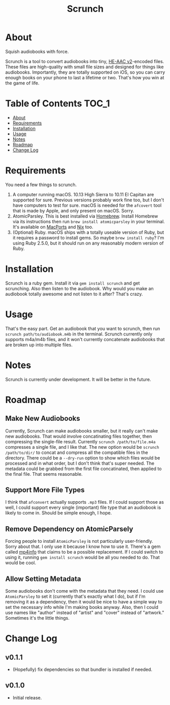 #+TITLE: Scrunch

* About

Squish audiobooks with force.

Scrunch is a tool to convert audiobooks into tiny, [[https://en.wikipedia.org/wiki/High-Efficiency_Advanced_Audio_Coding#Versions][HE-AAC v2]]-encoded files. These files are high-quality with small file sizes and designed for things like audiobooks. Importantly, they are totally supported on iOS, so you can carry enough books on your phone to last a lifetime or two. That's how you win at the game of life.

* Table of Contents :TOC_1:
- [[#about][About]]
- [[#requirements][Requirements]]
- [[#installation][Installation]]
- [[#usage][Usage]]
- [[#notes][Notes]]
- [[#roadmap][Roadmap]]
- [[#change-log][Change Log]]

* Requirements
You need a few things to scrunch.

1. A computer running macOS. 10.13 High Sierra to 10.11 El Capitan are supported for sure. Previous versions probably work fine too, but I don't have computers to test for sure. macOS is needed for the ~afcovert~ tool that is made by Apple, and only present on macOS. Sorry.
2. AtomicParsley. This is best installed via [[http://brew.sh][Homebrew]]. Install Homebrew via its instructions then run ~brew install atomicparsley~ in your terminal. It's available on [[https://www.macports.org][MacPorts]] and [[https://nixos.org/nix/][Nix]] too.
3. (Optional) Ruby. macOS ships with a totally useable version of Ruby, but it requires a password to install gems. So maybe ~brew install ruby~? I'm using Ruby 2.5.0, but it should run on any reasonably modern version of Ruby.

* Installation
Scrunch is a ruby gem. Install it via ~gem install scrunch~ and get scrunching. Also then listen to the audiobook. Why would you make an audiobook totally awesome and not listen to it after? That's crazy.

* Usage
That's the easy part. Get an audiobook that you want to scrunch, then run ~scrunch path/to/audiobook.m4b~ in the terminal. Scrunch currently only supports m4a/m4b files, and it won't currently concatenate audiobooks that are broken up into multiple files.

* Notes
Scrunch is currently under development. It will be better in the future.

* Roadmap
** Make New Audiobooks
Currently, Scrunch can make audiobooks smaller, but it really can't make new audiobooks. That would involve concatinating files together, then compressing the single-file result. Currently ~scrunch /path/to/file.m4a~ compresses a single file, and I like that. The new option would be ~scrunch /path/to/dir/~ to concat and compress all the compatible files in the directory. There could be a ~--dry-run~ option to show which files would be processed and in what order, but I don't think that's super needed. The metadata could be grabbed from the first file concatinated, then applied to the final file. That seems reasonable.

** Support More File Types
I think that ~afconvert~ actually supports ~.mp3~ files. If I could support those as well, I could support every single (important) file type that an audiobook is likely to come in. Should be simple enough, I hope.

** Remove Dependency on AtomicParsely
Forcing people to install ~AtomicParsley~ is not particularly user-friendly. Sorry about that. I only use it because I know how to use it. There's a gem called [[https://rubygems.org/gems/mp4info][mp4info]] that claims to be a possible replacement. If I could switch to using it, running ~gem install scrunch~ would be all you needed to do. That would be cool.

** Allow Setting Metadata
Some audiobooks don't come with the metadata that they need. I could use ~AtomicParsley~ to set it (currently that's exactly what I do), but if I'm removing it as a dependency, then it would be nice to have a simple way to set the necessary info while I'm making books anyway. Also, then I could use names like "author" instead of "artist" and "cover" instead of "artwork." Sometimes it's the little things.

* Change Log
** v0.1.1
- (Hopefully) fix dependencies so that bundler is installed if needed.

** v0.1.0
- Initial release.
